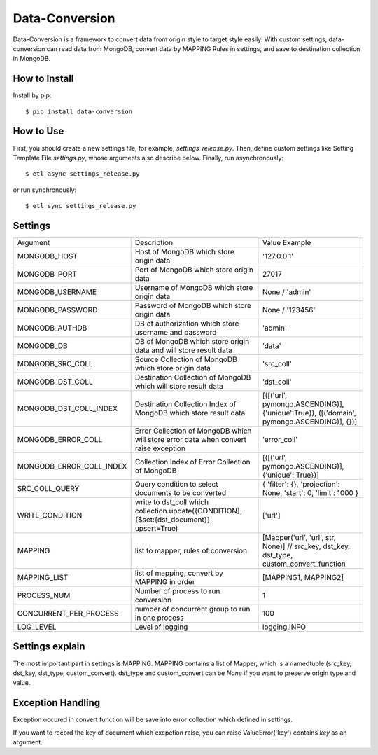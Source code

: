 ================
Data-Conversion
================

.. image:: https://img.shields.io/pypi/v/data-conversion.svg
   :target: https://pypi.python.org/pypi/data-conversion
   :alt: PyPI Version

.. image:: https://img.shields.io/travis/xiaowangwindow/data-conversion/master.svg
   :target: http://travis-ci.org/xiaowangwindow/data-conversion
   :alt: Build Status

Data-Conversion is a framework to convert data from origin style to target style easily.
With custom settings, data-conversion can read data from MongoDB, convert
data by MAPPING Rules in settings, and save to destination collection in MongoDB.

How to Install
==============

Install by pip::

    $ pip install data-conversion

How to Use
===========

First, you should create a new settings file, for example, `settings_release.py`.
Then, define custom settings like Setting Template File `settings.py`, whose arguments also describe below.
Finally, run asynchronously::

    $ etl async settings_release.py

or run synchronously::

   $ etl sync settings_release.py


Settings
==========

+--------------------------+--------------------------------------------------------------------------------------------+------------------------------------------------------------------------------------------+
| Argument                 | Description                                                                                | Value Example                                                                            |
+--------------------------+--------------------------------------------------------------------------------------------+------------------------------------------------------------------------------------------+
| MONGODB_HOST             | Host of MongoDB which store origin data                                                    | '127.0.0.1'                                                                              |
+--------------------------+--------------------------------------------------------------------------------------------+------------------------------------------------------------------------------------------+
| MONGODB_PORT             | Port of MongoDB which store origin data                                                    | 27017                                                                                    |
+--------------------------+--------------------------------------------------------------------------------------------+------------------------------------------------------------------------------------------+
| MONGODB_USERNAME         | Username of MongoDB which store origin data                                                | None / 'admin'                                                                           |
+--------------------------+--------------------------------------------------------------------------------------------+------------------------------------------------------------------------------------------+
| MONGODB_PASSWORD         | Password of MongoDB which store origin data                                                | None / '123456'                                                                          |
+--------------------------+--------------------------------------------------------------------------------------------+------------------------------------------------------------------------------------------+
| MONGODB_AUTHDB           | DB of authorization which store username and password                                      | 'admin'                                                                                  |
+--------------------------+--------------------------------------------------------------------------------------------+------------------------------------------------------------------------------------------+
| MONGODB_DB               | DB of MongoDB which store origin data and will store result data                           | 'data'                                                                                   |
+--------------------------+--------------------------------------------------------------------------------------------+------------------------------------------------------------------------------------------+
| MONGODB_SRC_COLL         | Source Collection of MongoDB which store origin data                                       | 'src_coll'                                                                               |
+--------------------------+--------------------------------------------------------------------------------------------+------------------------------------------------------------------------------------------+
| MONGODB_DST_COLL         | Destination Collection of MongoDB which will store result data                             | 'dst_coll'                                                                               |
+--------------------------+--------------------------------------------------------------------------------------------+------------------------------------------------------------------------------------------+
| MONGODB_DST_COLL_INDEX   | Destination Collection Index of MongoDB which store result data                            | [([('url', pymongo.ASCENDING)], {'unique':True}), ([('domain', pymongo.ASCENDING)], {})] |
+--------------------------+--------------------------------------------------------------------------------------------+------------------------------------------------------------------------------------------+
| MONGODB_ERROR_COLL       | Error Collection of MongoDB which will store error data when convert raise exception       | 'error_coll'                                                                             |
+--------------------------+--------------------------------------------------------------------------------------------+------------------------------------------------------------------------------------------+
| MONGODB_ERROR_COLL_INDEX | Collection Index of Error Collection of MongoDB                                            | [([('url', pymongo.ASCENDING)], {'unique': True})]                                       |
+--------------------------+--------------------------------------------------------------------------------------------+------------------------------------------------------------------------------------------+
| SRC_COLL_QUERY           | Query condition to select documents to be converted                                        | { 'filter': {}, 'projection': None, 'start': 0, 'limit': 1000 }                          |
+--------------------------+--------------------------------------------------------------------------------------------+------------------------------------------------------------------------------------------+
| WRITE_CONDITION          | write to dst_coll which collection.update({CONDITION}, {$set:{dst_document}}, upsert=True) | ['url']                                                                                  |
+--------------------------+--------------------------------------------------------------------------------------------+------------------------------------------------------------------------------------------+
| MAPPING                  | list to mapper, rules of conversion                                                        | [Mapper('url', 'url', str, None)] // src_key, dst_key, dst_type, custom_convert_function |
+--------------------------+--------------------------------------------------------------------------------------------+------------------------------------------------------------------------------------------+
| MAPPING_LIST             | list of mapping, convert by MAPPING in order                                               | [MAPPING1, MAPPING2]                                                                     |
+--------------------------+--------------------------------------------------------------------------------------------+------------------------------------------------------------------------------------------+
| PROCESS_NUM              | Number of process to run conversion                                                        | 1                                                                                        |
+--------------------------+--------------------------------------------------------------------------------------------+------------------------------------------------------------------------------------------+
| CONCURRENT_PER_PROCESS   | number of concurrent group to run in one process                                           | 100                                                                                      |
+--------------------------+--------------------------------------------------------------------------------------------+------------------------------------------------------------------------------------------+
| LOG_LEVEL                | Level of logging                                                                           | logging.INFO                                                                             |
+--------------------------+--------------------------------------------------------------------------------------------+------------------------------------------------------------------------------------------+

Settings explain
==================
The most important part in settings is MAPPING. MAPPING contains a list of Mapper,
which is a namedtuple (src_key, dst_key, dst_type, custom_convert).
dst_type and custom_convert can be `None` if you want to preserve origin type and value.


Exception Handling
===================
Exception occured in convert function will be save into error collection which
defined in settings.

If you want to record the key of document which excpetion raise, you can
raise ValueError('key') contains `key` as an argument. 
